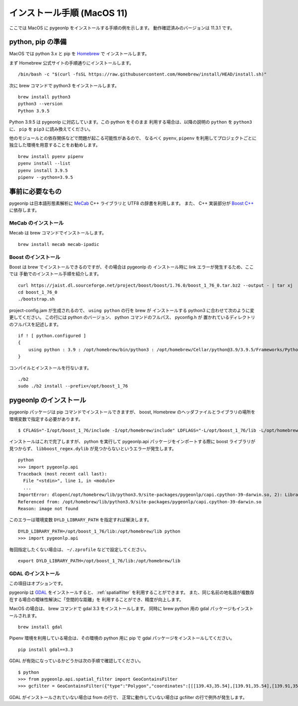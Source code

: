 .. _install_pygeonlp_macos:

インストール手順 (MacOS 11)
===========================

ここでは MacOS に pygeonlp をインストールする手順の例を示します。
動作確認済みのバージョンは 11.3.1 です。

python, pip の準備
------------------

MacOS では python 3.x と pip を `Homebrew <https://brew.sh/index_ja>`_ で
インストールします。 

まず Homebrew 公式サイトの手順通りにインストールします。 ::

  /bin/bash -c "$(curl -fsSL https://raw.githubusercontent.com/Homebrew/install/HEAD/install.sh)"

次に brew コマンドで python3 をインストールします。 ::

  brew install python3
  python3 --version
  Python 3.9.5

Python 3.9.5 は pygeonlp に対応しています。この python をそのまま
利用する場合は、以降の説明の ``python`` を ``python3`` に、
``pip`` を ``pip3`` に読み換えてください。

他のモジュールとの依存関係などで問題が起こる可能性があるので、
なるべく ``pyenv``, ``pipenv`` を利用してプロジェクトごとに
独立した環境を用意することをお勧めします。 ::

  brew install pyenv pipenv
  pyenv install --list
  pyenv install 3.9.5
  pipenv --python=3.9.5

事前に必要なもの
----------------

pygeonlp は日本語形態素解析に `MeCab <https://taku910.github.io/mecab/>`_ 
C++ ライブラリと UTF8 の辞書を利用します。
また、 C++ 実装部分が `Boost C++ <https://www.boost.org/>`_ に依存します。

MeCab のインストール
++++++++++++++++++++

Mecab は brew コマンドでインストールします。 ::

  brew install mecab mecab-ipadic

Boost のインストール
++++++++++++++++++++

Boost は brew でインストールできるのですが、その場合は pygeonlp の
インストール時に link エラーが発生するため、ここでは
手動でのインストール手順を紹介します。 ::

  curl https://jaist.dl.sourceforge.net/project/boost/boost/1.76.0/boost_1_76_0.tar.bz2 --output - | tar xj
  cd boost_1_76_0
  ./bootstrap.sh

project-config.jam が生成されるので、 ``using python`` の行を brew が
インストールする python3 に合わせて次のように変更してください。
この行には python のバージョン、 python コマンドのフルパス、 pyconfig.h が
置かれているディレクトリのフルパスを記述します。 ::

  if ! [ python.configured ]
  {
      using python : 3.9 : /opt/homebrew/bin/python3 : /opt/homebrew/Cellar/python@3.9/3.9.5/Frameworks/Python.framework/Versions/3.9/include/python3.9 ;
  }

コンパイルとインストールを行ないます。 ::

  ./b2
  sudo ./b2 install --prefix=/opt/boost_1_76

pygeonlp のインストール
-----------------------

pygeonlp パッケージは pip コマンドでインストールできますが、
boost, Homebrew のヘッダファイルとライブラリの場所を
環境変数で指定する必要があります。 ::

  $ CFLAGS="-I/opt/boost_1_76/include -I/opt/homebrew/include" LDFLAGS="-L/opt/boost_1_76/lib -L/opt/homebrew/lib" pip install pygeonlp

インストールはこれで完了しますが、 python を実行して pygeonlp.api
パッケージをインポートする際に boost ライブラリが見つからず、
``libboost_regex.dylib`` が見つからないというエラーが発生します。 ::

  python
  >>> import pygeonlp.api
  Traceback (most recent call last):
    File "<stdin>", line 1, in <module>
    ...
  ImportError: dlopen(/opt/homebrew/lib/python3.9/site-packages/pygeonlp/capi.cpython-39-darwin.so, 2): Library not loaded: @rpath/libboost_regex.dylib
  Referenced from: /opt/homebrew/lib/python3.9/site-packages/pygeonlp/capi.cpython-39-darwin.so
  Reason: image not found

このエラーは環境変数 ``DYLD_LIBRARY_PATH`` を指定すれば解決します。 ::

  DYLD_LIBRARY_PATH=/opt/boost_1_76/lib:/opt/homebrew/lib python
  >>> import pygeonlp.api

毎回指定したくない場合は、 ``~/.zprofile`` などで設定してください。 ::

  export DYLD_LIBRARY_PATH=/opt/boost_1_76/lib:/opt/homebrew/lib


GDAL のインストール
+++++++++++++++++++

この項目はオプションです。

pygeonlp は `GDAL <https://pypi.org/project/GDAL/>`_ をインストールすると、
:ref:`spatialfilter` を利用することができます。
また、同じ名前の地名語が複数存在する場合の曖昧性解決に「空間的な距離」を
利用することができ、精度が向上します。

MacOS の場合は、 brew コマンドで gdal 3.3 をインストールします。
同時に brew python 用の gdal パッケージもインストールされます。 ::

  brew install gdal

Pipenv 環境を利用している場合は、その環境の python 用に
pip で gdal パッケージをインストールしてください。 ::

  pip install gdal==3.3

GDAL が有効になっているかどうかは次の手順で確認してください。 ::

  $ python
  >>> from pygeonlp.api.spatial_filter import GeoContainsFilter
  >>> gcfilter = GeoContainsFilter({"type":"Polygon","coordinates":[[[139.43,35.54],[139.91,35.54],[139.91,35.83],[139.43,35.83],[139.43,35.54]]]})

GDAL がインストールされていない場合は from の行で、
正常に動作していない場合は gcfilter の行で例外が発生します。
